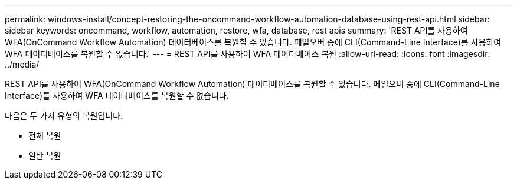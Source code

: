 ---
permalink: windows-install/concept-restoring-the-oncommand-workflow-automation-database-using-rest-api.html 
sidebar: sidebar 
keywords: oncommand, workflow, automation, restore, wfa, database, rest apis 
summary: 'REST API를 사용하여 WFA(OnCommand Workflow Automation) 데이터베이스를 복원할 수 있습니다. 페일오버 중에 CLI(Command-Line Interface)를 사용하여 WFA 데이터베이스를 복원할 수 없습니다.' 
---
= REST API를 사용하여 WFA 데이터베이스 복원
:allow-uri-read: 
:icons: font
:imagesdir: ../media/


[role="lead"]
REST API를 사용하여 WFA(OnCommand Workflow Automation) 데이터베이스를 복원할 수 있습니다. 페일오버 중에 CLI(Command-Line Interface)를 사용하여 WFA 데이터베이스를 복원할 수 없습니다.

다음은 두 가지 유형의 복원입니다.

* 전체 복원
* 일반 복원

